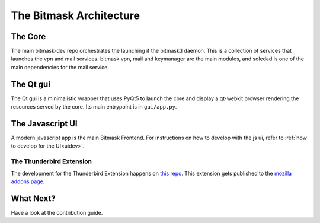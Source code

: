 .. _architecture:

The Bitmask Architecture
========================

The Core
--------

The main bitmask-dev repo orchestrates the launching if the bitmaskd daemon.
This is a collection of services that launches the vpn and mail services.
bitmask vpn, mail and keymanager are the main modules, and soledad is one of the
main dependencies for the mail service.

The Qt gui
----------

The Qt gui is a minimalistic wrapper that uses PyQt5 to launch the core and
display a qt-webkit browser rendering the resources served by the core. Its main
entrypoint is in ``gui/app.py``.

The Javascript UI
-----------------

A modern javascript app is the main Bitmask Frontend. For instructions on how
to develop with the js ui, refer to :ref:`how to develop for the UI<uidev>`.


The Thunderbird Extension
~~~~~~~~~~~~~~~~~~~~~~~~~

The development for the Thunderbird Extension happens on `this repo`_.
This extension gets published to the `mozilla addons page`_.

.. _`this repo`: https://0xacab.org/leap/bitmask_thunderbird
.. _`mozilla addons page`: https://addons.mozilla.org/en-US/thunderbird/addon/bitmask


What Next?
----------

Have a look at the contribution guide.
